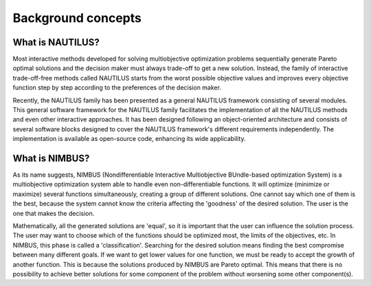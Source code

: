 Background concepts
===================

What is NAUTILUS?
-----------------

Most interactive methods developed for solving multiobjective
optimization problems sequentially generate Pareto optimal solutions
and the decision maker must always trade-off to get a new
solution. Instead, the family of interactive trade-off-free methods
called NAUTILUS starts from the worst possible objective values and
improves every objective function step by step according to the
preferences of the decision maker.

Recently, the NAUTILUS family has been presented as a general NAUTILUS framework consisting of several modules. This general software framework for the NAUTILUS family facilitates the implementation of all the NAUTILUS
methods and even other interactive approaches. It has been
designed following an object-oriented architecture and consists of several
software blocks designed to cover the NAUTILUS framework's different requirements independently. The implementation is available as open-source code, enhancing its wide applicability.


What is NIMBUS?
---------------

As its name suggests, NIMBUS (Nondifferentiable Interactive Multiobjective BUndle-based optimization System) is a multiobjective optimization system able to handle even non-differentiable functions. It will optimize (minimize or maximize) several functions simultaneously, creating a group of different solutions. One cannot say which one of them is the best, because the system cannot know the criteria affecting the 'goodness' of the desired solution. The user is the one that makes the decision.

Mathematically, all the generated solutions are 'equal', so it is important
that the user can influence the solution process. The user may want to choose which of the functions should be optimized most, the limits of the objectives, etc. In NIMBUS, this phase is called a 'classification'. 
Searching for the desired solution means finding the best compromise
between many different goals. If we want to get lower values for one function, we must be ready to accept the growth of another function. This is because the solutions produced by NIMBUS are Pareto optimal. This means that there is no possibility to achieve better solutions for some component of the problem without worsening some other component(s).
